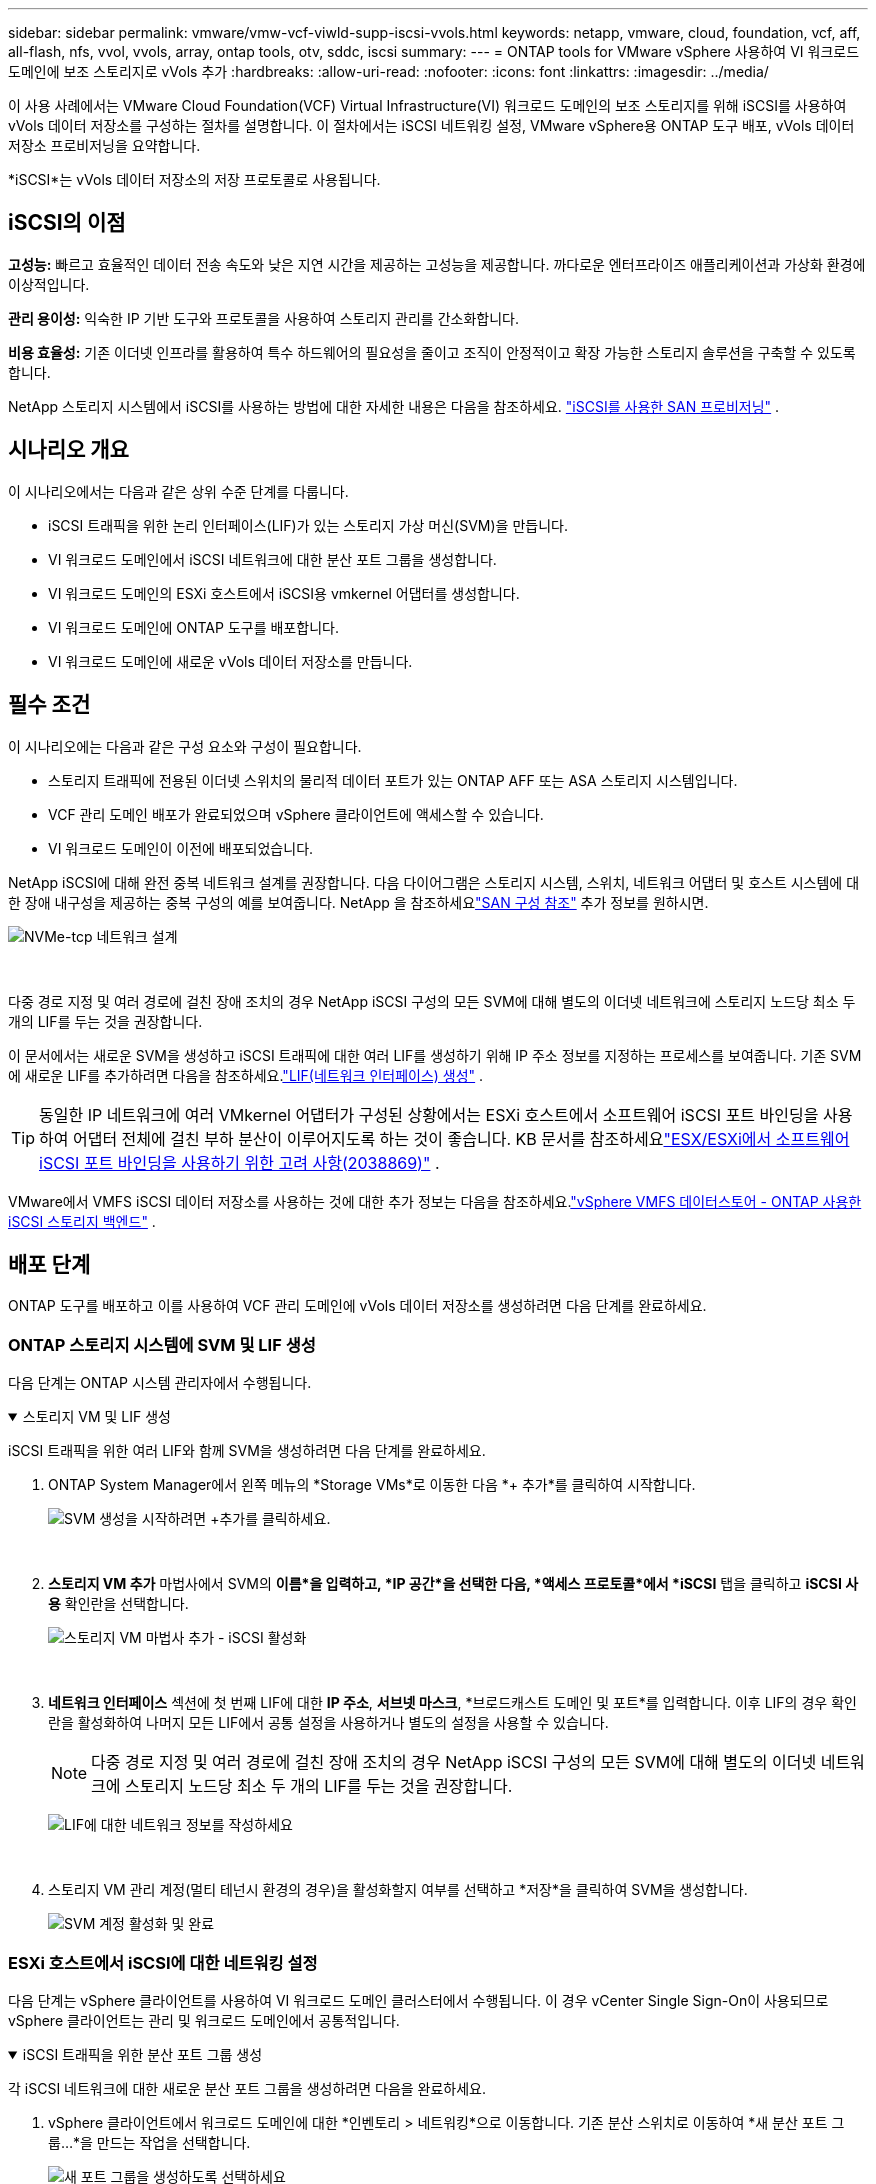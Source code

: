 ---
sidebar: sidebar 
permalink: vmware/vmw-vcf-viwld-supp-iscsi-vvols.html 
keywords: netapp, vmware, cloud, foundation, vcf, aff, all-flash, nfs, vvol, vvols, array, ontap tools, otv, sddc, iscsi 
summary:  
---
= ONTAP tools for VMware vSphere 사용하여 VI 워크로드 도메인에 보조 스토리지로 vVols 추가
:hardbreaks:
:allow-uri-read: 
:nofooter: 
:icons: font
:linkattrs: 
:imagesdir: ../media/


[role="lead"]
이 사용 사례에서는 VMware Cloud Foundation(VCF) Virtual Infrastructure(VI) 워크로드 도메인의 보조 스토리지를 위해 iSCSI를 사용하여 vVols 데이터 저장소를 구성하는 절차를 설명합니다.  이 절차에서는 iSCSI 네트워킹 설정, VMware vSphere용 ONTAP 도구 배포, vVols 데이터 저장소 프로비저닝을 요약합니다.

*iSCSI*는 vVols 데이터 저장소의 저장 프로토콜로 사용됩니다.



== iSCSI의 이점

*고성능:* 빠르고 효율적인 데이터 전송 속도와 낮은 지연 시간을 제공하는 고성능을 제공합니다.  까다로운 엔터프라이즈 애플리케이션과 가상화 환경에 이상적입니다.

*관리 용이성:* 익숙한 IP 기반 도구와 프로토콜을 사용하여 스토리지 관리를 간소화합니다.

*비용 효율성:* 기존 이더넷 인프라를 활용하여 특수 하드웨어의 필요성을 줄이고 조직이 안정적이고 확장 가능한 스토리지 솔루션을 구축할 수 있도록 합니다.

NetApp 스토리지 시스템에서 iSCSI를 사용하는 방법에 대한 자세한 내용은 다음을 참조하세요. https://docs.netapp.com/us-en/ontap/san-admin/san-host-provisioning-concept.html["iSCSI를 사용한 SAN 프로비저닝"] .



== 시나리오 개요

이 시나리오에서는 다음과 같은 상위 수준 단계를 다룹니다.

* iSCSI 트래픽을 위한 논리 인터페이스(LIF)가 있는 스토리지 가상 머신(SVM)을 만듭니다.
* VI 워크로드 도메인에서 iSCSI 네트워크에 대한 분산 포트 그룹을 생성합니다.
* VI 워크로드 도메인의 ESXi 호스트에서 iSCSI용 vmkernel 어댑터를 생성합니다.
* VI 워크로드 도메인에 ONTAP 도구를 배포합니다.
* VI 워크로드 도메인에 새로운 vVols 데이터 저장소를 만듭니다.




== 필수 조건

이 시나리오에는 다음과 같은 구성 요소와 구성이 필요합니다.

* 스토리지 트래픽에 전용된 이더넷 스위치의 물리적 데이터 포트가 있는 ONTAP AFF 또는 ASA 스토리지 시스템입니다.
* VCF 관리 도메인 배포가 완료되었으며 vSphere 클라이언트에 액세스할 수 있습니다.
* VI 워크로드 도메인이 이전에 배포되었습니다.


NetApp iSCSI에 대해 완전 중복 네트워크 설계를 권장합니다.  다음 다이어그램은 스토리지 시스템, 스위치, 네트워크 어댑터 및 호스트 시스템에 대한 장애 내구성을 제공하는 중복 구성의 예를 보여줍니다.  NetApp 을 참조하세요link:https://docs.netapp.com/us-en/ontap/san-config/index.html["SAN 구성 참조"] 추가 정보를 원하시면.

image:vmware-vcf-asa-074.png["NVMe-tcp 네트워크 설계"]

{nbsp}

다중 경로 지정 및 여러 경로에 걸친 장애 조치의 경우 NetApp iSCSI 구성의 모든 SVM에 대해 별도의 이더넷 네트워크에 스토리지 노드당 최소 두 개의 LIF를 두는 것을 권장합니다.

이 문서에서는 새로운 SVM을 생성하고 iSCSI 트래픽에 대한 여러 LIF를 생성하기 위해 IP 주소 정보를 지정하는 프로세스를 보여줍니다.  기존 SVM에 새로운 LIF를 추가하려면 다음을 참조하세요.link:https://docs.netapp.com/us-en/ontap/networking/create_a_lif.html["LIF(네트워크 인터페이스) 생성"] .


TIP: 동일한 IP 네트워크에 여러 VMkernel 어댑터가 구성된 상황에서는 ESXi 호스트에서 소프트웨어 iSCSI 포트 바인딩을 사용하여 어댑터 전체에 걸친 부하 분산이 이루어지도록 하는 것이 좋습니다.  KB 문서를 참조하세요link:https://knowledge.broadcom.com/external/article?legacyId=2038869["ESX/ESXi에서 소프트웨어 iSCSI 포트 바인딩을 사용하기 위한 고려 사항(2038869)"] .

VMware에서 VMFS iSCSI 데이터 저장소를 사용하는 것에 대한 추가 정보는 다음을 참조하세요.link:vmw-vmfs-iscsi.html["vSphere VMFS 데이터스토어 - ONTAP 사용한 iSCSI 스토리지 백엔드"] .



== 배포 단계

ONTAP 도구를 배포하고 이를 사용하여 VCF 관리 도메인에 vVols 데이터 저장소를 생성하려면 다음 단계를 완료하세요.



=== ONTAP 스토리지 시스템에 SVM 및 LIF 생성

다음 단계는 ONTAP 시스템 관리자에서 수행됩니다.

.스토리지 VM 및 LIF 생성
[%collapsible%open]
====
iSCSI 트래픽을 위한 여러 LIF와 함께 SVM을 생성하려면 다음 단계를 완료하세요.

. ONTAP System Manager에서 왼쪽 메뉴의 *Storage VMs*로 이동한 다음 *+ 추가*를 클릭하여 시작합니다.
+
image:vmware-vcf-asa-001.png["SVM 생성을 시작하려면 +추가를 클릭하세요."]

+
{nbsp}

. *스토리지 VM 추가* 마법사에서 SVM의 *이름*을 입력하고, *IP 공간*을 선택한 다음, *액세스 프로토콜*에서 *iSCSI* 탭을 클릭하고 *iSCSI 사용* 확인란을 선택합니다.
+
image:vmware-vcf-asa-002.png["스토리지 VM 마법사 추가 - iSCSI 활성화"]

+
{nbsp}

. *네트워크 인터페이스* 섹션에 첫 번째 LIF에 대한 *IP 주소*, *서브넷 마스크*, *브로드캐스트 도메인 및 포트*를 입력합니다.  이후 LIF의 경우 확인란을 활성화하여 나머지 모든 LIF에서 공통 설정을 사용하거나 별도의 설정을 사용할 수 있습니다.
+

NOTE: 다중 경로 지정 및 여러 경로에 걸친 장애 조치의 경우 NetApp iSCSI 구성의 모든 SVM에 대해 별도의 이더넷 네트워크에 스토리지 노드당 최소 두 개의 LIF를 두는 것을 권장합니다.

+
image:vmware-vcf-asa-003.png["LIF에 대한 네트워크 정보를 작성하세요"]

+
{nbsp}

. 스토리지 VM 관리 계정(멀티 테넌시 환경의 경우)을 활성화할지 여부를 선택하고 *저장*을 클릭하여 SVM을 생성합니다.
+
image:vmware-vcf-asa-004.png["SVM 계정 활성화 및 완료"]



====


=== ESXi 호스트에서 iSCSI에 대한 네트워킹 설정

다음 단계는 vSphere 클라이언트를 사용하여 VI 워크로드 도메인 클러스터에서 수행됩니다.  이 경우 vCenter Single Sign-On이 사용되므로 vSphere 클라이언트는 관리 및 워크로드 도메인에서 공통적입니다.

.iSCSI 트래픽을 위한 분산 포트 그룹 생성
[%collapsible%open]
====
각 iSCSI 네트워크에 대한 새로운 분산 포트 그룹을 생성하려면 다음을 완료하세요.

. vSphere 클라이언트에서 워크로드 도메인에 대한 *인벤토리 > 네트워킹*으로 이동합니다.  기존 분산 스위치로 이동하여 *새 분산 포트 그룹...*을 만드는 작업을 선택합니다.
+
image:vmware-vcf-asa-022.png["새 포트 그룹을 생성하도록 선택하세요"]

+
{nbsp}

. *새 분산 포트 그룹* 마법사에서 새 포트 그룹의 이름을 입력하고 *다음*을 클릭하여 계속합니다.
. *설정 구성* 페이지에서 모든 설정을 작성하세요.  VLAN을 사용하는 경우 올바른 VLAN ID를 제공해야 합니다. 계속하려면 *다음*을 클릭하세요.
+
image:vmware-vcf-asa-023.png["VLAN ID를 작성하세요"]

+
{nbsp}

. *완료 준비* 페이지에서 변경 사항을 검토하고 *마침*을 클릭하여 새 분산 포트 그룹을 만듭니다.
. 두 번째 iSCSI 네트워크에 사용되는 분산 포트 그룹을 생성하려면 이 프로세스를 반복하고 올바른 *VLAN ID*를 입력했는지 확인하세요.
. 두 포트 그룹이 모두 생성되면 첫 번째 포트 그룹으로 이동하여 *설정 편집...* 작업을 선택합니다.
+
image:vmware-vcf-asa-024.png["DPG - 설정 편집"]

+
{nbsp}

. *분산 포트 그룹 - 설정 편집* 페이지에서 왼쪽 메뉴의 *팀 구성 및 장애 조치*로 이동한 다음 *업링크2*를 클릭하여 *사용하지 않는 업링크*로 이동합니다.
+
image:vmware-vcf-asa-025.png["uplink2를 사용하지 않는 곳으로 이동"]

. 두 번째 iSCSI 포트 그룹에 대해서도 이 단계를 반복합니다.  하지만 이번에는 *uplink1*을 *사용하지 않는 업링크*로 옮깁니다.
+
image:vmware-vcf-asa-026.png["uplink1을 사용하지 않는 곳으로 이동"]



====
.각 ESXi 호스트에 VMkernel 어댑터를 만듭니다.
[%collapsible%open]
====
워크로드 도메인의 각 ESXi 호스트에서 이 프로세스를 반복합니다.

. vSphere 클라이언트에서 워크로드 도메인 인벤토리의 ESXi 호스트 중 하나로 이동합니다.  *구성* 탭에서 *VMkernel 어댑터*를 선택하고 *네트워킹 추가...*를 클릭하여 시작합니다.
+
image:vmware-vcf-asa-030.png["네트워킹 추가 마법사 시작"]

+
{nbsp}

. *연결 유형 선택* 창에서 *VMkernel 네트워크 어댑터*를 선택하고 *다음*을 클릭하여 계속합니다.
+
image:vmware-vcf-asa-008.png["VMkernel 네트워크 어댑터 선택"]

+
{nbsp}

. *대상 장치 선택* 페이지에서 이전에 생성한 iSCSI용 분산 포트 그룹 중 하나를 선택합니다.
+
image:vmware-vcf-asa-031.png["대상 포트 그룹을 선택하세요"]

+
{nbsp}

. *포트 속성* 페이지에서 기본값을 유지하고 *다음*을 클릭하여 계속합니다.
+
image:vmware-vcf-asa-032.png["VMkernel 포트 속성"]

+
{nbsp}

. *IPv4 설정* 페이지에서 *IP 주소*, *서브넷 마스크*를 입력하고 새로운 게이트웨이 IP 주소를 입력합니다(필요한 경우에만). 계속하려면 *다음*을 클릭하세요.
+
image:vmware-vcf-asa-033.png["VMkernel IPv4 설정"]

+
{nbsp}

. *완료 준비* 페이지에서 선택 사항을 검토하고 *마침*을 클릭하여 VMkernel 어댑터를 만듭니다.
+
image:vmware-vcf-asa-034.png["VMkernel 선택 검토"]

+
{nbsp}

. 두 번째 iSCSI 네트워크에 대한 VMkernel 어댑터를 생성하려면 이 과정을 반복합니다.


====


=== ONTAP 도구를 배포하고 사용하여 스토리지 구성

다음 단계는 vSphere 클라이언트를 사용하여 VCF 관리 도메인 클러스터에서 수행되며 ONTAP 도구 배포, vVols iSCSI 데이터 저장소 생성, 관리 VM을 새 데이터 저장소로 마이그레이션하는 작업을 포함합니다.

VI 워크로드 도메인의 경우 ONTAP 도구는 VCF 관리 클러스터에 설치되지만 VI 워크로드 도메인과 연결된 vCenter에 등록됩니다.

여러 vCenter 환경에서 ONTAP 도구를 배포하고 사용하는 것에 대한 추가 정보는 다음을 참조하세요.link:https://docs.netapp.com/us-en/ontap-tools-vmware-vsphere/configure/concept_requirements_for_registering_vsc_in_multiple_vcenter_servers_environment.html["여러 vCenter Server 환경에서 ONTAP 도구를 등록하기 위한 요구 사항"] .

.ONTAP tools for VMware vSphere 배포
[%collapsible%open]
====
ONTAP tools for VMware vSphere VM 어플라이언스로 배포되며 ONTAP 스토리지를 관리하기 위한 통합 vCenter UI를 제공합니다.

ONTAP tools for VMware vSphere 배포하려면 다음을 완료하세요.

. ONTAP 도구 OVA 이미지를 가져옵니다.link:https://mysupport.netapp.com/site/products/all/details/otv/downloads-tab["NetApp 지원 사이트"] 로컬 폴더로 다운로드합니다.
. VCF 관리 도메인의 vCenter 어플라이언스에 로그인합니다.
. vCenter 어플라이언스 인터페이스에서 관리 클러스터를 마우스 오른쪽 버튼으로 클릭하고 *OVF 템플릿 배포…*를 선택합니다.
+
image:vmware-vcf-aff-021.png["OVF 템플릿 배포..."]

+
{nbsp}

. *OVF 템플릿 배포* 마법사에서 *로컬 파일* 라디오 버튼을 클릭하고 이전 단계에서 다운로드한 ONTAP 도구 OVA 파일을 선택합니다.
+
image:vmware-vcf-aff-022.png["OVA 파일 선택"]

+
{nbsp}

. 마법사의 2~5단계에서는 VM의 이름과 폴더를 선택하고, 컴퓨팅 리소스를 선택하고, 세부 정보를 검토한 다음 라이선스 계약에 동의합니다.
. 구성 및 디스크 파일의 저장 위치로 VCF 관리 도메인 클러스터의 vSAN 데이터 저장소를 선택합니다.
+
image:vmware-vcf-aff-023.png["OVA 파일 선택"]

+
{nbsp}

. 네트워크 선택 페이지에서 관리 트래픽에 사용되는 네트워크를 선택합니다.
+
image:vmware-vcf-aff-024.png["네트워크 선택"]

+
{nbsp}

. 사용자 정의 템플릿 페이지에서 필요한 모든 정보를 입력하세요.
+
** ONTAP 도구에 대한 관리 액세스에 사용되는 비밀번호입니다.
** NTP 서버 IP 주소.
** ONTAP 도구 유지 관리 계정 비밀번호.
** ONTAP 도구 Derby DB 비밀번호.
** *VMware Cloud Foundation(VCF) 활성화* 상자를 선택하지 마세요.  보조 저장 장치를 배포하는 데 VCF 모드는 필요하지 않습니다.
** *VI 워크로드 도메인*에 대한 vCenter 어플라이언스의 FQDN 또는 IP 주소
** *VI 워크로드 도메인*의 vCenter 어플라이언스에 대한 자격 증명
** 필수 네트워크 속성 필드를 제공하세요.
+
계속하려면 *다음*을 클릭하세요.

+
image:vmware-vcf-aff-025.png["OTV 템플릿 사용자 정의 1"]

+
image:vmware-vcf-asa-035.png["OTV 템플릿 사용자 정의 2"]

+
{nbsp}



. 완료 준비 페이지에서 모든 정보를 검토하고 마침을 클릭하여 ONTAP 도구 어플라이언스 배포를 시작합니다.


====
.ONTAP 도구에 스토리지 시스템을 추가합니다.
[%collapsible%open]
====
. vSphere 클라이언트의 기본 메뉴에서 NetApp ONTAP 도구를 선택하여 액세스합니다.
+
image:vmware-asa-006.png["NetApp ONTAP 도구"]

+
{nbsp}

. ONTAP 도구 인터페이스의 *인스턴스* 드롭다운 메뉴에서 관리할 워크로드 도메인과 연결된 ONTAP 도구 인스턴스를 선택합니다.
+
image:vmware-vcf-asa-036.png["OTV 인스턴스를 선택하세요"]

+
{nbsp}

. ONTAP 도구의 왼쪽 메뉴에서 *스토리지 시스템*을 선택한 다음 *추가*를 누릅니다.
+
image:vmware-vcf-asa-037.png["저장 시스템 추가"]

+
{nbsp}

. IP 주소, 저장 시스템의 자격 증명, 포트 번호를 입력하세요.  *추가*를 클릭하여 검색 프로세스를 시작하세요.
+

NOTE: vVol에는 SVM 자격 증명이 아닌 ONTAP 클러스터 자격 증명이 필요합니다.  자세한 내용은 다음을 참조하세요. https://docs.netapp.com/us-en/ontap-tools-vmware-vsphere/configure/task_add_storage_systems.html["스토리지 시스템 추가"] ONTAP 도구 설명서에서.

+
image:vmware-vcf-asa-038.png["스토리지 시스템 자격 증명 제공"]



====
.ONTAP 도구에서 스토리지 기능 프로필 만들기
[%collapsible%open]
====
저장 기능 프로필은 저장 어레이 또는 저장 시스템이 제공하는 기능을 설명합니다.  여기에는 서비스 품질 정의가 포함되며 프로필에 정의된 매개변수를 충족하는 스토리지 시스템을 선택하는 데 사용됩니다.  제공된 프로필 중 하나를 사용하거나 새로운 프로필을 만들 수 있습니다.

ONTAP 도구에서 저장 기능 프로필을 생성하려면 다음 단계를 완료하세요.

. ONTAP 도구의 왼쪽 메뉴에서 *저장 기능 프로필*을 선택한 다음 *만들기*를 누릅니다.
+
image:vmware-vcf-asa-039.png["저장 용량 프로필"]

. *저장소 기능 프로필 만들기* 마법사에서 프로필의 이름과 설명을 입력하고 *다음*을 클릭합니다.
+
image:vmware-asa-010.png["SCP에 이름 추가"]

. 플랫폼 유형을 선택하고 스토리지 시스템이 All-Flash SAN 어레이가 되도록 지정하려면 *비대칭*을 false로 설정합니다.
+
image:vmware-asa-011.png["SCP 플랫폼"]

. 다음으로, 프로토콜을 선택하거나 *모든* 프로토콜을 허용합니다. 계속하려면 *다음*을 클릭하세요.
+
image:vmware-asa-012.png["SCP 프로토콜"]

. *성능* 페이지에서는 허용되는 최소 및 최대 IOP 형태로 서비스 품질을 설정할 수 있습니다.
+
image:vmware-asa-013.png["SCP에 대한 QoS"]

. 필요에 따라 스토리지 효율성, 공간 예약, 암호화 및 계층화 정책을 선택하여 *스토리지 속성* 페이지를 완성합니다.
+
image:vmware-asa-014.png["SCP의 속성"]

. 마지막으로 요약을 검토하고 '마침'을 클릭하여 프로필을 만듭니다.
+
image:vmware-vcf-asa-040.png["SCP 요약"]



====
.ONTAP 도구에서 vVols 데이터 저장소 만들기
[%collapsible%open]
====
ONTAP 도구에서 vVols 데이터 저장소를 생성하려면 다음 단계를 완료하세요.

. ONTAP 도구에서 *개요*를 선택하고 *시작하기* 탭에서 *프로비저닝*을 클릭하여 마법사를 시작합니다.
+
image:vmware-vcf-asa-041.png["데이터 저장소 제공"]

. 새 데이터 저장소 마법사의 *일반* 페이지에서 vSphere 데이터 센터 또는 클러스터 대상을 선택합니다.  데이터 저장소 유형으로 * vVols*를 선택하고, 데이터 저장소의 이름을 입력하고, 프로토콜로 *iSCSI*를 선택합니다. 계속하려면 *다음*을 클릭하세요.
+
image:vmware-vcf-asa-042.png["일반 페이지"]

. *스토리지 시스템* 페이지에서 스토리지 용량 프로필, 스토리지 시스템 및 SVM을 선택합니다. 계속하려면 *다음*을 클릭하세요.
+
image:vmware-vcf-asa-043.png["저장 시스템"]

. *저장소 속성* 페이지에서 데이터 저장소에 대한 새 볼륨을 생성하도록 선택하고 생성할 볼륨의 저장소 속성을 입력합니다.  *추가*를 클릭하여 볼륨을 생성한 다음 *다음*을 클릭하여 계속합니다.
+
image:vmware-vcf-asa-044.png["저장 속성"]

. 마지막으로 요약을 검토하고 *마침*을 클릭하여 vVol 데이터 저장소 생성 프로세스를 시작합니다.
+
image:vmware-vcf-asa-045.png["요약 페이지"]



====


== 추가 정보

ONTAP 스토리지 시스템 구성에 대한 정보는 다음을 참조하세요.link:https://docs.netapp.com/us-en/ontap["ONTAP 9 문서"] 센터.

VCF 구성에 대한 정보는 다음을 참조하세요.link:https://techdocs.broadcom.com/us/en/vmware-cis/vcf.html["VMware Cloud Foundation 문서"] .
